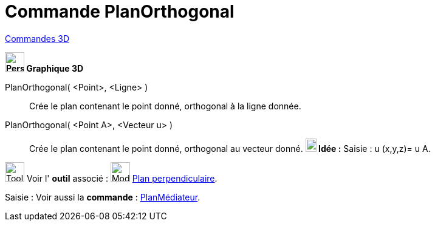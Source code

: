 = Commande PlanOrthogonal
:page-en: commands/PerpendicularPlane
ifdef::env-github[:imagesdir: /fr/modules/ROOT/assets/images]

xref:commands/Commandes_3D.adoc[Commandes 3D] 
====

*image:32px-Perspectives_algebra_3Dgraphics.svg.png[Perspectives algebra 3Dgraphics.svg,width=32,height=32] Graphique
3D*

PlanOrthogonal( <Point>, <Ligne> )::
  Crée le plan contenant le point donné, orthogonal à la ligne donnée.
PlanOrthogonal( <Point A>, <Vecteur u> )::
  Crée le plan contenant le point donné, orthogonal au vecteur donné.
  *image:18px-Bulbgraph.png[Note,title="Note",width=18,height=22] Idée :* [.kcode]#Saisie :# u (x,y,z)= u A.



image:Tool_tool.png[Tool tool.png,width=32,height=32] Voir l' *outil* associé : image:Mode_orthogonalplane.png[Mode
orthogonalplane.png,width=32,height=32] xref:/tools/Plan_perpendiculaire.adoc[Plan perpendiculaire].

[.kcode]#Saisie :# Voir aussi la *commande* : xref:/commands/PlanMédiateur.adoc[PlanMédiateur].
====

